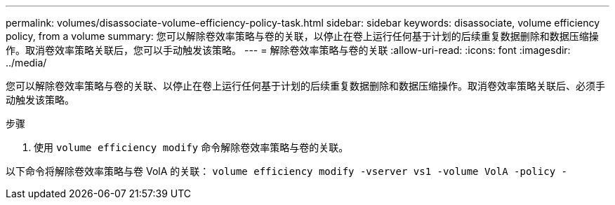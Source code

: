 ---
permalink: volumes/disassociate-volume-efficiency-policy-task.html 
sidebar: sidebar 
keywords: disassociate, volume efficiency policy, from a volume 
summary: 您可以解除卷效率策略与卷的关联，以停止在卷上运行任何基于计划的后续重复数据删除和数据压缩操作。取消卷效率策略关联后，您可以手动触发该策略。 
---
= 解除卷效率策略与卷的关联
:allow-uri-read: 
:icons: font
:imagesdir: ../media/


[role="lead"]
您可以解除卷效率策略与卷的关联、以停止在卷上运行任何基于计划的后续重复数据删除和数据压缩操作。取消卷效率策略关联后、必须手动触发该策略。

.步骤
. 使用 `volume efficiency modify` 命令解除卷效率策略与卷的关联。


以下命令将解除卷效率策略与卷 VolA 的关联： `volume efficiency modify -vserver vs1 -volume VolA -policy -`
